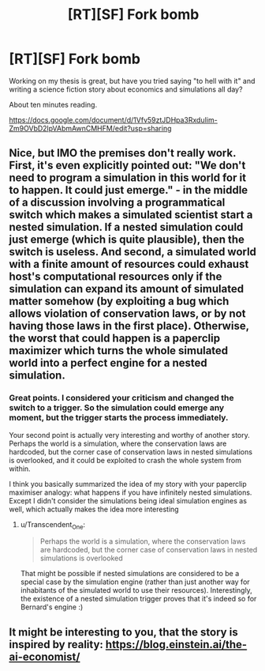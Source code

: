 #+TITLE: [RT][SF] Fork bomb

* [RT][SF] Fork bomb
:PROPERTIES:
:Author: Euphetar
:Score: 9
:DateUnix: 1598012477.0
:DateShort: 2020-Aug-21
:END:
Working on my thesis is great, but have you tried saying "to hell with it" and writing a science fiction story about economics and simulations all day?

About ten minutes reading.

[[https://docs.google.com/document/d/1Vfv59ztJDHpa3RxduIim-Zm9OVbD2lpVAbmAwnCMHFM/edit?usp=sharing]]


** Nice, but IMO the premises don't really work. First, it's even explicitly pointed out: "We don't need to program a simulation in this world for it to happen. It could just emerge." - in the middle of a discussion involving a programmatical switch which makes a simulated scientist start a nested simulation. If a nested simulation could just emerge (which is quite plausible), then the switch is useless. And second, a simulated world with a finite amount of resources could exhaust host's computational resources only if the simulation can expand its amount of simulated matter somehow (by exploiting a bug which allows violation of conservation laws, or by not having those laws in the first place). Otherwise, the worst that could happen is a paperclip maximizer which turns the whole simulated world into a perfect engine for a nested simulation.
:PROPERTIES:
:Author: Transcendent_One
:Score: 7
:DateUnix: 1598023940.0
:DateShort: 2020-Aug-21
:END:

*** Great points. I considered your criticism and changed the switch to a trigger. So the simulation could emerge any moment, but the trigger starts the process immediately.

Your second point is actually very interesting and worthy of another story. Perhaps the world is a simulation, where the conservation laws are hardcoded, but the corner case of conservation laws in nested simulations is overlooked, and it could be exploited to crash the whole system from within.

I think you basically summarized the idea of my story with your paperclip maximiser analogy: what happens if you have infinitely nested simulations. Except I didn't consider the simulations being ideal simulation engines as well, which actually makes the idea more interesting
:PROPERTIES:
:Author: Euphetar
:Score: 2
:DateUnix: 1598035788.0
:DateShort: 2020-Aug-21
:END:

**** u/Transcendent_One:
#+begin_quote
  Perhaps the world is a simulation, where the conservation laws are hardcoded, but the corner case of conservation laws in nested simulations is overlooked
#+end_quote

That might be possible if nested simulations are considered to be a special case by the simulation engine (rather than just another way for inhabitants of the simulated world to use their resources). Interestingly, the existence of a nested simulation trigger proves that it's indeed so for Bernard's engine :)
:PROPERTIES:
:Author: Transcendent_One
:Score: 1
:DateUnix: 1598046687.0
:DateShort: 2020-Aug-22
:END:


** It might be interesting to you, that the story is inspired by reality: [[https://blog.einstein.ai/the-ai-economist/]]
:PROPERTIES:
:Author: Euphetar
:Score: 4
:DateUnix: 1598040900.0
:DateShort: 2020-Aug-22
:END:
